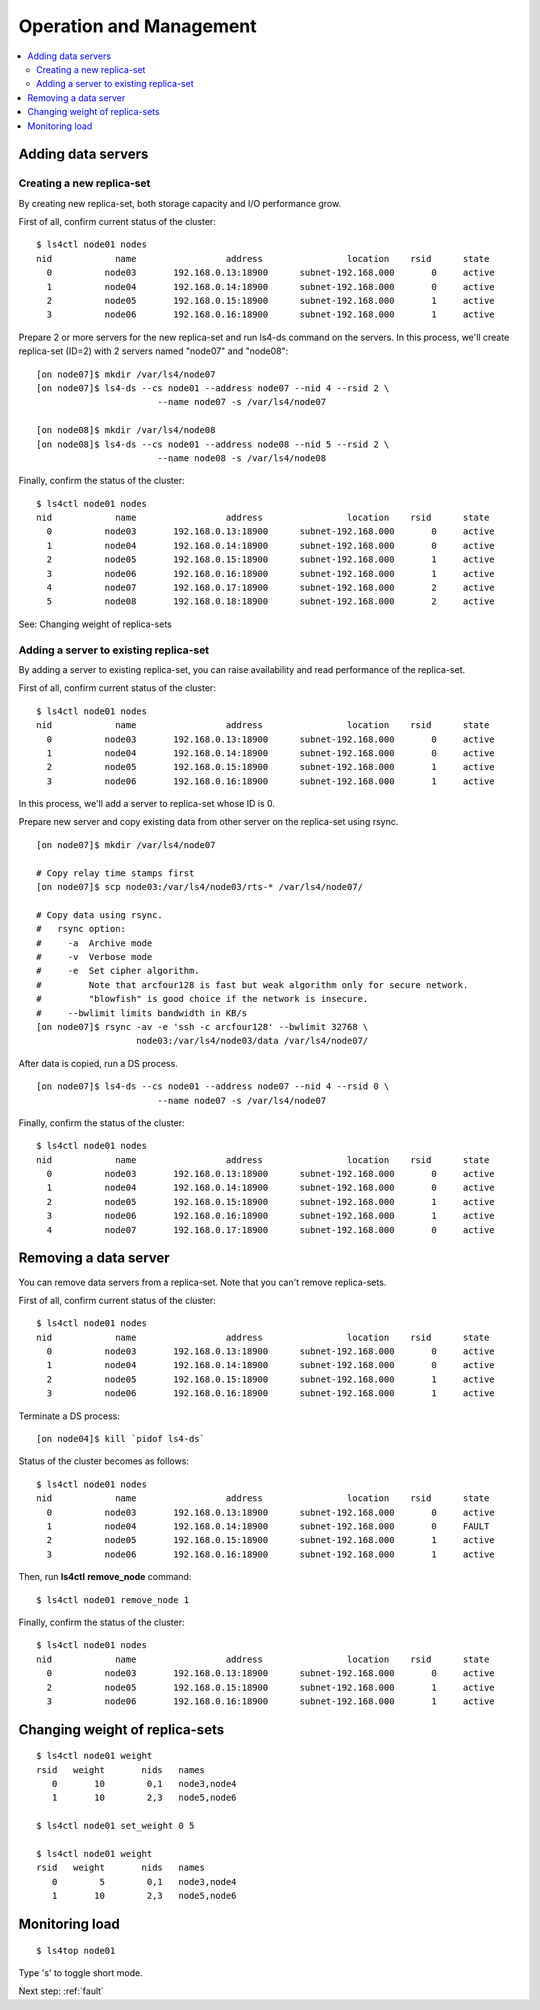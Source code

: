 .. _operation:

Operation and Management
======================

.. TODO descrption

.. contents::
   :backlinks: none
   :local:

Adding data servers
----------------------

Creating a new replica-set
^^^^^^^^^^^^^^^^^^^^^^

By creating new replica-set, both storage capacity and I/O performance grow.

First of all, confirm current status of the cluster:

::

    $ ls4ctl node01 nodes
    nid            name                 address                location    rsid      state
      0          node03       192.168.0.13:18900      subnet-192.168.000       0     active
      1          node04       192.168.0.14:18900      subnet-192.168.000       0     active
      2          node05       192.168.0.15:18900      subnet-192.168.000       1     active
      3          node06       192.168.0.16:18900      subnet-192.168.000       1     active

Prepare 2 or more servers for the new replica-set and run ls4-ds command on the servers.
In this process, we'll create replica-set (ID=2) with 2 servers named "node07" and "node08":

::

    [on node07]$ mkdir /var/ls4/node07
    [on node07]$ ls4-ds --cs node01 --address node07 --nid 4 --rsid 2 \
                           --name node07 -s /var/ls4/node07
    
    [on node08]$ mkdir /var/ls4/node08
    [on node08]$ ls4-ds --cs node01 --address node08 --nid 5 --rsid 2 \
                           --name node08 -s /var/ls4/node08

Finally, confirm the status of the cluster:

::

    $ ls4ctl node01 nodes
    nid            name                 address                location    rsid      state
      0          node03       192.168.0.13:18900      subnet-192.168.000       0     active
      1          node04       192.168.0.14:18900      subnet-192.168.000       0     active
      2          node05       192.168.0.15:18900      subnet-192.168.000       1     active
      3          node06       192.168.0.16:18900      subnet-192.168.000       1     active
      4          node07       192.168.0.17:18900      subnet-192.168.000       2     active
      5          node08       192.168.0.18:18900      subnet-192.168.000       2     active

See: Changing weight of replica-sets


Adding a server to existing replica-set
^^^^^^^^^^^^^^^^^^^^^^

By adding a server to existing replica-set, you can raise availability and read performance of the replica-set.

First of all, confirm current status of the cluster:

::

    $ ls4ctl node01 nodes
    nid            name                 address                location    rsid      state
      0          node03       192.168.0.13:18900      subnet-192.168.000       0     active
      1          node04       192.168.0.14:18900      subnet-192.168.000       0     active
      2          node05       192.168.0.15:18900      subnet-192.168.000       1     active
      3          node06       192.168.0.16:18900      subnet-192.168.000       1     active

In this process, we'll add a server to replica-set whose ID is 0.

Prepare new server and copy existing data from other server on the replica-set using rsync.

::

    [on node07]$ mkdir /var/ls4/node07
    
    # Copy relay time stamps first
    [on node07]$ scp node03:/var/ls4/node03/rts-* /var/ls4/node07/
    
    # Copy data using rsync.
    #   rsync option:
    #     -a  Archive mode
    #     -v  Verbose mode
    #     -e  Set cipher algorithm.
    #         Note that arcfour128 is fast but weak algorithm only for secure network.
    #         "blowfish" is good choice if the network is insecure.
    #     --bwlimit limits bandwidth in KB/s
    [on node07]$ rsync -av -e 'ssh -c arcfour128' --bwlimit 32768 \
                       node03:/var/ls4/node03/data /var/ls4/node07/

After data is copied, run a DS process.

::

    [on node07]$ ls4-ds --cs node01 --address node07 --nid 4 --rsid 0 \
                           --name node07 -s /var/ls4/node07

Finally, confirm the status of the cluster:

::

    $ ls4ctl node01 nodes
    nid            name                 address                location    rsid      state
      0          node03       192.168.0.13:18900      subnet-192.168.000       0     active
      1          node04       192.168.0.14:18900      subnet-192.168.000       0     active
      2          node05       192.168.0.15:18900      subnet-192.168.000       1     active
      3          node06       192.168.0.16:18900      subnet-192.168.000       1     active
      4          node07       192.168.0.17:18900      subnet-192.168.000       0     active

.. TODO: See HowTo Geo-redundancy


Removing a data server
----------------------

You can remove data servers from a replica-set. Note that you can't remove replica-sets.

First of all, confirm current status of the cluster:

::

    $ ls4ctl node01 nodes
    nid            name                 address                location    rsid      state
      0          node03       192.168.0.13:18900      subnet-192.168.000       0     active
      1          node04       192.168.0.14:18900      subnet-192.168.000       0     active
      2          node05       192.168.0.15:18900      subnet-192.168.000       1     active
      3          node06       192.168.0.16:18900      subnet-192.168.000       1     active

Terminate a DS process:

::

    [on node04]$ kill `pidof ls4-ds`

Status of the cluster becomes as follows:

::

    $ ls4ctl node01 nodes
    nid            name                 address                location    rsid      state
      0          node03       192.168.0.13:18900      subnet-192.168.000       0     active
      1          node04       192.168.0.14:18900      subnet-192.168.000       0     FAULT
      2          node05       192.168.0.15:18900      subnet-192.168.000       1     active
      3          node06       192.168.0.16:18900      subnet-192.168.000       1     active

Then, run **ls4ctl** **remove_node** command:

::

    $ ls4ctl node01 remove_node 1

Finally, confirm the status of the cluster:

::

    $ ls4ctl node01 nodes
    nid            name                 address                location    rsid      state
      0          node03       192.168.0.13:18900      subnet-192.168.000       0     active
      2          node05       192.168.0.15:18900      subnet-192.168.000       1     active
      3          node06       192.168.0.16:18900      subnet-192.168.000       1     active


Changing weight of replica-sets
----------------------

.. TODO

::

    $ ls4ctl node01 weight
    rsid   weight       nids   names
       0       10        0,1   node3,node4
       1       10        2,3   node5,node6

    $ ls4ctl node01 set_weight 0 5

    $ ls4ctl node01 weight
    rsid   weight       nids   names
       0        5        0,1   node3,node4
       1       10        2,3   node5,node6


Monitoring load
----------------------

.. TODO

::

    $ ls4top node01

Type 's' to toggle short mode.


.. Backup
.. ----------------------
.. 
.. TODO
.. 
.. Items to backup
.. ^^^^^^^^^^^^^^^^^^^^^^
.. 
.. TODO
.. 
.. Backup cluster information
.. ^^^^^^^^^^^^^^^^^^^^^^
.. 
.. TODO
.. 
.. Backup data
.. ^^^^^^^^^^^^^^^^^^^^^^
.. 
.. TODO
.. 
.. Backup metadata
.. ^^^^^^^^^^^^^^^^^^^^^^
.. 
.. TODO


Next step: :ref:`fault`

